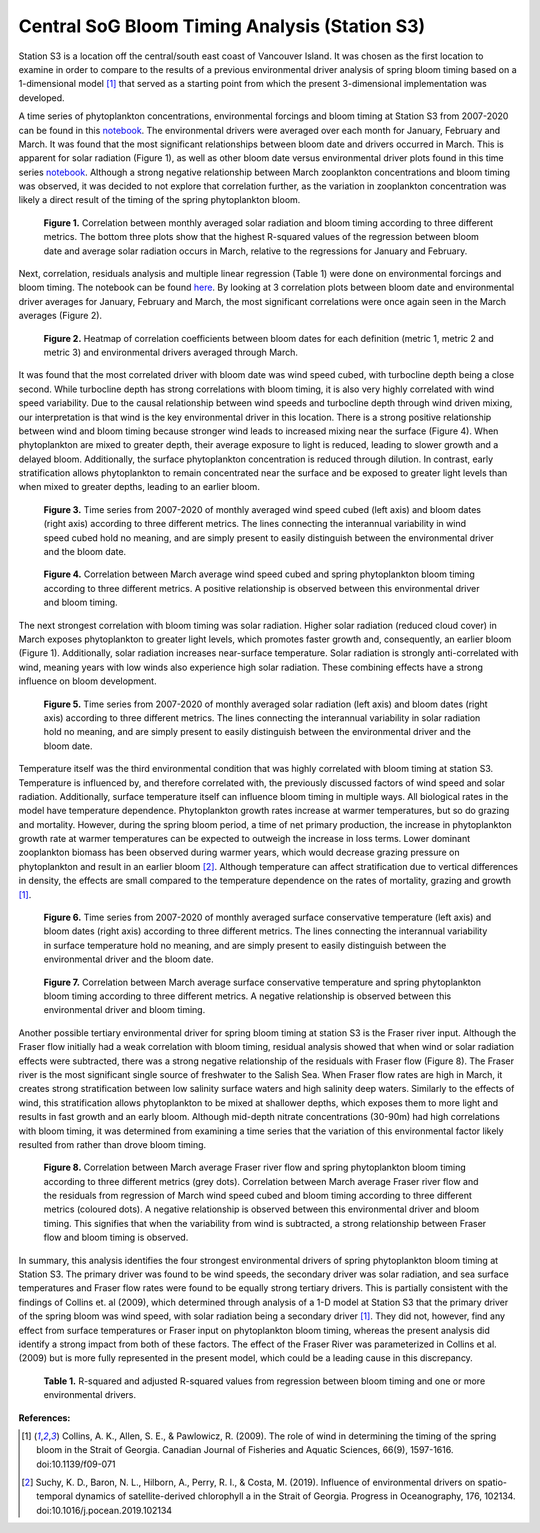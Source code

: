 .. _S3_analysis:

==============================================
Central SoG Bloom Timing Analysis (Station S3)
==============================================

Station S3 is a location off the central/south east coast of Vancouver Island. It was chosen as 
the first location to examine in order to compare to the results of a previous environmental driver 
analysis of spring bloom timing based on a 1-dimensional model [1]_ that served as a starting 
point from which the present 3-dimensional implementation was developed.

A time series of phytoplankton concentrations, environmental forcings and bloom timing at 
Station S3 from 2007-2020 can be found in this notebook_. The environmental drivers were 
averaged over each month for January, February and March. It was found that the most 
significant relationships between bloom date and drivers occurred in March. This is apparent for 
solar radiation (Figure 1), as well as other bloom date versus environmental driver plots found in 
this time series notebook_. Although a strong negative relationship between March zooplankton concentrations and bloom timing was observed, it was decided to not explore that 
correlation further, as the variation in zooplankton concentration was likely a direct result of the 
timing of the spring phytoplankton bloom.

.. figure:: allsolar_vs_bloom_S3.png

   **Figure 1.** Correlation between monthly averaged solar radiation and bloom timing 
   according to three different metrics. The bottom three plots show that the highest R-squared 
   values of the regression between bloom date and average solar radiation occurs in March, 
   relative to the regressions for January and February. 

Next, correlation, residuals analysis and multiple linear regression (Table 1) were done on 
environmental forcings and bloom timing. The notebook can be found here_. By looking at 3 
correlation plots between bloom date and environmental driver averages for January, February 
and March, the most significant correlations were once again seen in the March averages 
(Figure 2). 

.. figure:: S3march_correlations.png

   **Figure 2.** Heatmap of correlation coefficients between bloom dates for each definition 
   (metric 1, metric 2 and metric 3) and environmental drivers averaged through March.

It was found that the most correlated driver with bloom date was wind speed cubed, with 
turbocline depth being a close second. While turbocline depth has strong correlations with 
bloom timing, it is also very highly correlated with wind speed variability. Due to the causal 
relationship between wind speeds and turbocline depth through wind driven mixing, our 
interpretation is that wind is the key environmental driver in this location. There is a strong 
positive relationship between wind and bloom timing because stronger wind leads to increased 
mixing near the surface (Figure 4). When phytoplankton are mixed to greater depth, their 
average exposure to light is reduced, leading to slower growth and a delayed bloom. 
Additionally, the surface phytoplankton concentration is reduced through dilution. In contrast, 
early stratification allows phytoplankton to remain concentrated near the surface and be 
exposed to greater light 
levels than when mixed to greater depths, leading to an earlier bloom. 

.. figure:: wind_timeseries_S3.png

   **Figure 3.** Time series from 2007-2020 of monthly averaged wind speed cubed (left axis)    
   and bloom dates (right axis) according to three different metrics. The lines connecting the    
   interannual variability in wind speed cubed hold no meaning, and are simply present to easily 
   distinguish between the environmental driver and the bloom date. 

.. figure:: wind_vs_bloom_S3.png

   **Figure 4.** Correlation between March average wind speed cubed and spring phytoplankton 
   bloom timing according to three different metrics. A positive relationship is observed between 
   this environmental driver and bloom timing. 

The next strongest correlation with bloom timing was solar radiation. Higher solar radiation 
(reduced cloud cover) in March exposes phytoplankton to greater light levels, which promotes 
faster growth and, consequently, an earlier bloom (Figure 1). Additionally, solar radiation 
increases near-surface temperature. Solar radiation is strongly anti-correlated with wind, 
meaning years with low winds also experience high solar radiation. These combining effects 
have a strong influence on bloom development.

.. figure:: solar_timeseries_S3.png

   **Figure 5.** Time series from 2007-2020 of monthly averaged solar radiation (left axis) and 
   bloom dates (right axis) according to three different metrics. The lines connecting the 
   interannual variability in solar radiation hold no meaning, and are simply present to easily 
   distinguish between the environmental driver and the bloom date. 

Temperature itself was the third environmental condition that was highly correlated with bloom 
timing at station S3. Temperature is influenced by, and therefore correlated with, the previously 
discussed factors of wind speed and solar radiation. Additionally, surface temperature itself can 
influence bloom timing in multiple ways. All biological rates in the model have temperature 
dependence. Phytoplankton growth rates increase at warmer temperatures, but so do grazing 
and mortality. However, during the spring bloom period, a time of net primary production, the 
increase in phytoplankton growth rate at warmer temperatures can be expected to outweigh the 
increase in loss terms. Lower dominant zooplankton biomass has been observed during warmer 
years, which would decrease grazing pressure on phytoplankton and result in an earlier bloom 
[2]_. Although temperature can affect stratification due to vertical differences in density, the 
effects are small compared to the temperature dependence on the rates of mortality, grazing 
and growth [1]_.


.. figure:: temp_timeseries_S3.png

   **Figure 6.** Time series from 2007-2020 of monthly averaged surface conservative 
   temperature (left axis) and bloom dates (right axis) according to three different metrics. The 
   lines connecting the interannual variability in surface temperature hold no meaning, and are 
   simply present to easily distinguish between the environmental driver and the bloom date. 

.. figure:: temp_vs_bloom_S3.png

   **Figure 7.** Correlation between March average surface conservative temperature and spring 
   phytoplankton bloom timing according to three different metrics. A negative relationship is 
   observed between this environmental driver and bloom timing.  

Another possible tertiary environmental driver for spring bloom timing at station S3 is the Fraser 
river input. Although the Fraser flow initially had a weak correlation with bloom timing, residual 
analysis showed that when wind or solar radiation effects were subtracted, there was a strong 
negative relationship of the residuals with Fraser flow (Figure 8). The Fraser river is the most 
significant single source of freshwater to the Salish Sea. When Fraser flow rates are high in 
March, it creates strong stratification between low salinity surface waters and high salinity deep 
waters. Similarly to the effects of wind, this stratification allows phytoplankton to be mixed at 
shallower depths, which exposes them to more light and results in fast growth and an early 
bloom. Although mid-depth nitrate concentrations (30-90m) had high correlations with bloom 
timing, it was determined from examining a time series that the variation of this environmental 
factor likely resulted from rather than drove bloom timing. 

.. figure:: fraserwinds.png

   **Figure 8.** Correlation between March average Fraser river flow and spring phytoplankton 
   bloom timing according to three different metrics (grey dots). Correlation between March average Fraser river flow and the residuals from regression of March wind speed cubed and bloom timing according to three different metrics (coloured dots). A negative relationship is observed between this environmental driver and bloom timing. This signifies that when the variability from wind is subtracted, a strong relationship between Fraser flow and bloom timing is observed.

In summary, this analysis identifies the four strongest environmental drivers of spring 
phytoplankton bloom timing at Station S3. The primary driver was found to be wind speeds, the 
secondary driver was solar radiation, and sea surface temperatures and Fraser flow rates were 
found to be equally strong tertiary drivers. This is partially consistent with the findings of Collins 
et. al (2009), which determined through analysis of a 1-D model at Station S3 that the primary 
driver of the spring bloom was wind speed, with solar radiation being a secondary driver [1]_. 
They did not, however, find any effect from surface temperatures or Fraser input on 
phytoplankton bloom timing, whereas the present analysis did identify a strong impact from both 
of these factors. The effect of the Fraser River was parameterized in Collins et al. (2009) but is 
more fully represented in the present model, which could be a leading cause in this discrepancy. 

.. figure:: S3_table.png

   **Table 1.** R-squared and adjusted R-squared values from regression between bloom timing 
   and one or more environmental drivers. 

**References:**

.. [1] Collins, A. K., Allen, S. E., & Pawlowicz, R. (2009). The role of wind in determining the timing of the spring bloom in the Strait of Georgia. Canadian Journal of Fisheries and Aquatic Sciences, 66(9), 1597-1616. doi:10.1139/f09-071

.. [2] Suchy, K. D., Baron, N. L., Hilborn, A., Perry, R. I., & Costa, M. (2019). Influence of environmental drivers on spatio-temporal dynamics of satellite-derived chlorophyll a in the Strait of Georgia. Progress in Oceanography, 176, 102134. doi:10.1016/j.pocean.2019.102134

.. _notebook: bloom_notebooks/201905EnvironmentalDrivers_S3.ipynb

.. _here: bloom_notebooks/201905analysis_S3.ipynb







